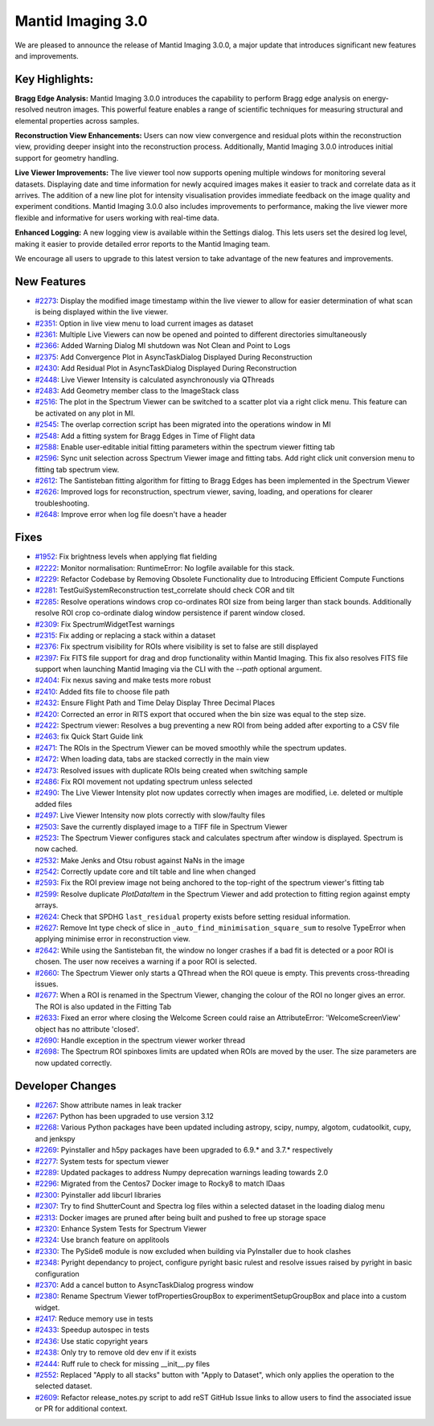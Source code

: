 Mantid Imaging 3.0
==================

We are pleased to announce the release of Mantid Imaging 3.0.0, a major update that introduces significant new features and improvements.

Key Highlights:
---------------

**Bragg Edge Analysis:**
Mantid Imaging 3.0.0 introduces the capability to perform Bragg edge analysis on energy-resolved neutron images. This powerful feature enables a range of scientific techniques for measuring structural and elemental properties across samples.

**Reconstruction View Enhancements:**
Users can now view convergence and residual plots within the reconstruction view, providing deeper insight into the reconstruction process. Additionally, Mantid Imaging 3.0.0 introduces initial support for geometry handling.

**Live Viewer Improvements:**
The live viewer tool now supports opening multiple windows for monitoring several datasets. Displaying date and time information for newly acquired images makes it easier to track and correlate data as it arrives. The addition of a new line plot for intensity visualisation provides immediate feedback on the image quality and experiment conditions. Mantid Imaging 3.0.0 also includes improvements to performance, making the live viewer more flexible and informative for users working with real-time data.

**Enhanced Logging:**
A new logging view is available within the Settings dialog. This lets users set the desired log level, making it easier to provide detailed error reports to the Mantid Imaging team.

We encourage all users to upgrade to this latest version to take advantage of the new features and improvements.


New Features
------------
- `#2273 <https://github.com/mantidproject/mantidimaging/issues/2273>`_: Display the modified image timestamp within the live viewer to allow for easier determination of what scan is being displayed within the live viewer.
- `#2351 <https://github.com/mantidproject/mantidimaging/issues/2351>`_: Option in live view menu to load current images as dataset
- `#2361 <https://github.com/mantidproject/mantidimaging/issues/2361>`_: Multiple Live Viewers can now be opened and pointed to different directories simultaneously
- `#2366 <https://github.com/mantidproject/mantidimaging/issues/2366>`_: Added Warning Dialog MI shutdown was Not Clean and Point to Logs
- `#2375 <https://github.com/mantidproject/mantidimaging/issues/2375>`_: Add Convergence Plot in AsyncTaskDialog Displayed During Reconstruction
- `#2430 <https://github.com/mantidproject/mantidimaging/issues/2430>`_: Add Residual Plot in AsyncTaskDialog Displayed During Reconstruction
- `#2448 <https://github.com/mantidproject/mantidimaging/issues/2448>`_: Live Viewer Intensity is calculated asynchronously via QThreads
- `#2483 <https://github.com/mantidproject/mantidimaging/issues/2483>`_: Add Geometry member class to the ImageStack class
- `#2516 <https://github.com/mantidproject/mantidimaging/issues/2516>`_: The plot in the Spectrum Viewer can be switched to a scatter plot via a right click menu. This feature can be activated on any plot in MI.
- `#2545 <https://github.com/mantidproject/mantidimaging/issues/2545>`_: The overlap correction script has been migrated into the operations window in MI
- `#2548 <https://github.com/mantidproject/mantidimaging/issues/2548>`_: Add a fitting system for Bragg Edges in Time of Flight data
- `#2588 <https://github.com/mantidproject/mantidimaging/issues/2588>`_: Enable user-editable initial fitting parameters within the spectrum viewer fitting tab
- `#2596 <https://github.com/mantidproject/mantidimaging/issues/2596>`_: Sync unit selection across Spectrum Viewer image and fitting tabs. Add right click unit conversion menu to fitting tab spectrum view.
- `#2612 <https://github.com/mantidproject/mantidimaging/issues/2612>`_: The Santisteban fitting algorithm for fitting to Bragg Edges has been implemented in the Spectrum Viewer
- `#2626 <https://github.com/mantidproject/mantidimaging/issues/2626>`_: Improved logs for reconstruction, spectrum viewer, saving, loading, and operations for clearer troubleshooting.
- `#2648 <https://github.com/mantidproject/mantidimaging/issues/2648>`_: Improve error when log file doesn't have a header

Fixes
-----
- `#1952 <https://github.com/mantidproject/mantidimaging/issues/1952>`_: Fix brightness levels when applying flat fielding
- `#2222 <https://github.com/mantidproject/mantidimaging/issues/2222>`_: Monitor normalisation: RuntimeError: No logfile available for this stack.
- `#2229 <https://github.com/mantidproject/mantidimaging/issues/2229>`_: Refactor Codebase by Removing Obsolete Functionality due to Introducing Efficient Compute Functions
- `#2281 <https://github.com/mantidproject/mantidimaging/issues/2281>`_: TestGuiSystemReconstruction test_correlate should check COR and tilt
- `#2285 <https://github.com/mantidproject/mantidimaging/issues/2285>`_: Resolve operations windows crop co-ordinates ROI size from being larger than stack bounds. Additionally resolve ROI crop co-ordinate dialog window persistence if parent window closed.
- `#2309 <https://github.com/mantidproject/mantidimaging/issues/2309>`_: Fix SpectrumWidgetTest warnings
- `#2315 <https://github.com/mantidproject/mantidimaging/issues/2315>`_: Fix adding or replacing a stack within a dataset
- `#2376 <https://github.com/mantidproject/mantidimaging/issues/2376>`_: Fix spectrum visibility for ROIs where visibility is set to false are still displayed
- `#2397 <https://github.com/mantidproject/mantidimaging/issues/2397>`_: Fix FITS file support for drag and drop functionality within Mantid Imaging. This fix also resolves FITS file support when launching Mantid Imaging via the CLI with the `--path` optional argument.
- `#2404 <https://github.com/mantidproject/mantidimaging/issues/2404>`_: Fix nexus saving and make tests more robust
- `#2410 <https://github.com/mantidproject/mantidimaging/issues/2410>`_: Added fits file to choose file path
- `#2432 <https://github.com/mantidproject/mantidimaging/issues/2432>`_: Ensure Flight Path and Time Delay Display Three Decimal Places
- `#2420 <https://github.com/mantidproject/mantidimaging/issues/2420>`_: Corrected an error in RITS export that occured when the bin size was equal to the step size.
- `#2422 <https://github.com/mantidproject/mantidimaging/issues/2422>`_: Spectrum viewer: Resolves a bug preventing a new ROI from being added after exporting to a CSV file
- `#2463 <https://github.com/mantidproject/mantidimaging/issues/2463>`_: fix Quick Start Guide link
- `#2471 <https://github.com/mantidproject/mantidimaging/issues/2471>`_: The ROIs in the Spectrum Viewer can be moved smoothly while the spectrum updates.
- `#2472 <https://github.com/mantidproject/mantidimaging/issues/2472>`_: When loading data, tabs are stacked correctly in the main view
- `#2473 <https://github.com/mantidproject/mantidimaging/issues/2473>`_: Resolved issues with duplicate ROIs being created when switching sample
- `#2486 <https://github.com/mantidproject/mantidimaging/issues/2486>`_: Fix ROI movement not updating spectrum unless selected
- `#2490 <https://github.com/mantidproject/mantidimaging/issues/2490>`_: The Live Viewer Intensity plot now updates correctly when images are modified, i.e. deleted or multiple added files
- `#2497 <https://github.com/mantidproject/mantidimaging/issues/2497>`_: Live Viewer Intensity now plots correctly with slow/faulty files
- `#2503 <https://github.com/mantidproject/mantidimaging/issues/2503>`_: Save the currently displayed image to a TIFF file in Spectrum Viewer
- `#2523 <https://github.com/mantidproject/mantidimaging/issues/2523>`_: The Spectrum Viewer configures stack and calculates spectrum after window is displayed. Spectrum is now cached.
- `#2532 <https://github.com/mantidproject/mantidimaging/issues/2532>`_: Make Jenks and Otsu robust against NaNs in the image
- `#2542 <https://github.com/mantidproject/mantidimaging/issues/2542>`_: Correctly update core and tilt table and line when changed
- `#2593 <https://github.com/mantidproject/mantidimaging/issues/2593>`_: Fix the ROI preview image not being anchored to the top-right of the spectrum viewer's fitting tab
- `#2599 <https://github.com/mantidproject/mantidimaging/issues/2599>`_: Resolve duplicate `PlotDataItem` in the Spectrum Viewer and add protection to fitting region against empty arrays.
- `#2624 <https://github.com/mantidproject/mantidimaging/issues/2624>`_: Check that SPDHG ``last_residual`` property exists before setting residual information.
- `#2627 <https://github.com/mantidproject/mantidimaging/issues/2627>`_: Remove Int type check of slice in  ``_auto_find_minimisation_square_sum`` to resolve TypeError when applying minimise error in reconstruction view.
- `#2642 <https://github.com/mantidproject/mantidimaging/issues/2642>`_: While using the Santisteban fit, the window no longer crashes if a bad fit is detected or a poor ROI is chosen. The user now receives a warning if a poor ROI is selected.
- `#2660 <https://github.com/mantidproject/mantidimaging/issues/2660>`_: The Spectrum Viewer only starts a QThread when the ROI queue is empty. This prevents cross-threading issues.
- `#2677 <https://github.com/mantidproject/mantidimaging/issues/2677>`_: When a ROI is renamed in the Spectrum Viewer, changing the colour of the ROI no longer gives an error. The ROI is also updated in the Fitting Tab
- `#2633 <https://github.com/mantidproject/mantidimaging/issues/2633>`_: Fixed an error where closing the Welcome Screen could raise an AttributeError: 'WelcomeScreenView' object has no attribute 'closed'.
- `#2690 <https://github.com/mantidproject/mantidimaging/issues/2690>`_: Handle exception in the spectrum viewer worker thread
- `#2698 <https://github.com/mantidproject/mantidimaging/issues/2698>`_: The Spectrum ROI spinboxes limits are updated when ROIs are moved by the user. The size parameters are now updated correctly.

Developer Changes
-----------------
- `#2267 <https://github.com/mantidproject/mantidimaging/issues/2267>`_: Show attribute names in leak tracker
- `#2267 <https://github.com/mantidproject/mantidimaging/issues/2267>`_: Python has been upgraded to use version 3.12
- `#2268 <https://github.com/mantidproject/mantidimaging/issues/2268>`_: Various Python packages have been updated including astropy, scipy, numpy, algotom, cudatoolkit, cupy, and jenkspy
- `#2269 <https://github.com/mantidproject/mantidimaging/issues/2269>`_: Pyinstaller and h5py packages have been upgraded to 6.9.* and 3.7.* respectively
- `#2277 <https://github.com/mantidproject/mantidimaging/issues/2277>`_: System tests for spectum viewer
- `#2289 <https://github.com/mantidproject/mantidimaging/issues/2289>`_: Updated packages to address Numpy deprecation warnings leading towards 2.0
- `#2296 <https://github.com/mantidproject/mantidimaging/issues/2296>`_: Migrated from the Centos7 Docker image to Rocky8 to match IDaas
- `#2300 <https://github.com/mantidproject/mantidimaging/issues/2300>`_: Pyinstaller add libcurl libraries
- `#2307 <https://github.com/mantidproject/mantidimaging/issues/2307>`_: Try to find ShutterCount and Spectra log files within a selected dataset in the loading dialog menu
- `#2313 <https://github.com/mantidproject/mantidimaging/issues/2313>`_: Docker images are pruned after being built and pushed to free up storage space
- `#2320 <https://github.com/mantidproject/mantidimaging/issues/2320>`_: Enhance System Tests for Spectrum Viewer
- `#2324 <https://github.com/mantidproject/mantidimaging/issues/2324>`_: Use branch feature on applitools
- `#2330 <https://github.com/mantidproject/mantidimaging/issues/2330>`_: The PySide6 module is now excluded when building via PyInstaller due to hook clashes
- `#2348 <https://github.com/mantidproject/mantidimaging/issues/2348>`_: Pyright dependancy to project, configure pyright basic rulest and resolve issues raised by pyright in basic configuration
- `#2370 <https://github.com/mantidproject/mantidimaging/issues/2370>`_: Add a cancel button to AsyncTaskDialog progress window
- `#2380 <https://github.com/mantidproject/mantidimaging/issues/2380>`_: Rename Spectrum Viewer tofPropertiesGroupBox to experimentSetupGroupBox and place into a custom widget.
- `#2417 <https://github.com/mantidproject/mantidimaging/issues/2417>`_: Reduce memory use in tests
- `#2433 <https://github.com/mantidproject/mantidimaging/issues/2433>`_: Speedup autospec in tests
- `#2436 <https://github.com/mantidproject/mantidimaging/issues/2436>`_: Use static copyright years
- `#2438 <https://github.com/mantidproject/mantidimaging/issues/2438>`_: Only try to remove old dev env if it exists
- `#2444 <https://github.com/mantidproject/mantidimaging/issues/2444>`_: Ruff rule to check for missing __init__.py files
- `#2552 <https://github.com/mantidproject/mantidimaging/issues/2552>`_: Replaced "Apply to all stacks" button with "Apply to Dataset", which only applies the operation to the selected dataset.
- `#2609 <https://github.com/mantidproject/mantidimaging/issues/2609>`_: Refactor release_notes.py script to add reST GitHub Issue links to allow users to find the associated issue or PR for additional context.